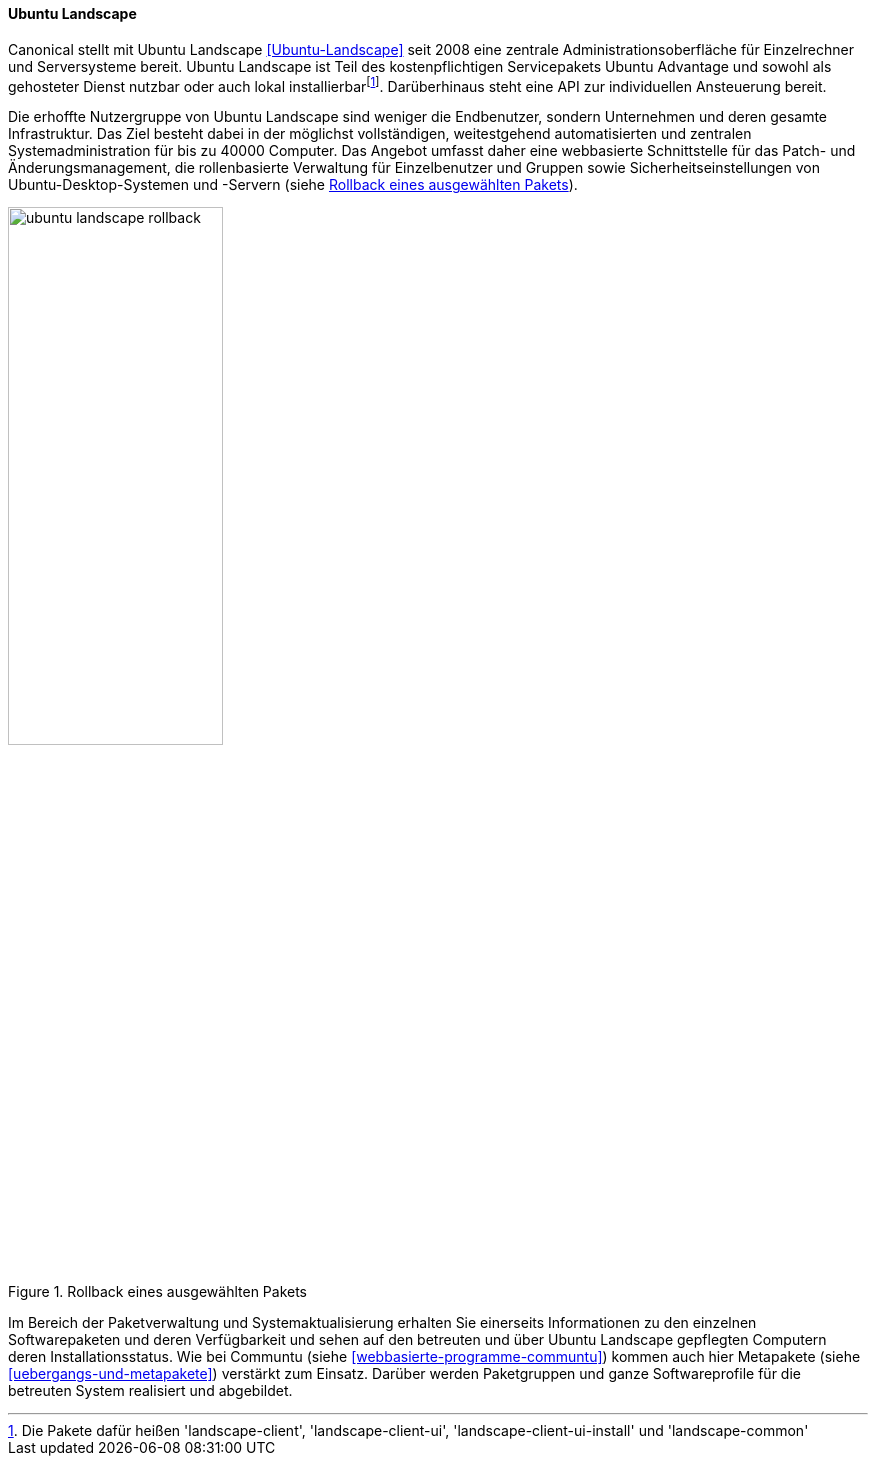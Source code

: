 // Datei: ./werkzeuge/werkzeuge-zur-paketverwaltung-ueberblick/webbasierte-programme/ubuntu-landscape.adoc

// Baustelle: Fertig

[[webbasierte-programme-ubuntu-landscape]]
==== Ubuntu Landscape ====

// Stichworte für den Index
(((Ubuntu Landscape)))
Canonical stellt mit Ubuntu Landscape <<Ubuntu-Landscape>> seit 2008
eine zentrale Administrationsoberfläche für Einzelrechner und
Serversysteme bereit. Ubuntu Landscape ist Teil des kostenpflichtigen
Servicepakets Ubuntu Advantage und sowohl als gehosteter Dienst nutzbar
oder auch lokal installierbar{empty}footnote:[Die Pakete dafür heißen
'landscape-client', 'landscape-client-ui', 'landscape-client-ui-install'
und 'landscape-common']. Darüberhinaus steht eine API zur individuellen
Ansteuerung bereit.

Die erhoffte Nutzergruppe von Ubuntu Landscape sind weniger die
Endbenutzer, sondern Unternehmen und deren gesamte Infrastruktur. Das
Ziel besteht dabei in der möglichst vollständigen, weitestgehend
automatisierten und zentralen Systemadministration für bis zu 40000
Computer. Das Angebot umfasst daher eine webbasierte Schnittstelle für
das Patch- und Änderungsmanagement, die rollenbasierte Verwaltung für
Einzelbenutzer und Gruppen sowie Sicherheitseinstellungen von
Ubuntu-Desktop-Systemen und -Servern (siehe
<<fig.ubuntu-landscape-rollback>>).

// ToDo: Nutzung der Abbildung klären
.Rollback eines ausgewählten Pakets
image::werkzeuge/werkzeuge-zur-paketverwaltung-ueberblick/webbasierte-programme/ubuntu-landscape-rollback.png[id="fig.ubuntu-landscape-rollback", width="50%"]

Im Bereich der Paketverwaltung und Systemaktualisierung erhalten Sie
einerseits Informationen zu den einzelnen Softwarepaketen und deren
Verfügbarkeit und sehen auf den betreuten und über Ubuntu Landscape
gepflegten Computern deren Installationsstatus. Wie bei Communtu (siehe
<<webbasierte-programme-communtu>>) kommen auch hier Metapakete (siehe
<<uebergangs-und-metapakete>>) verstärkt zum Einsatz. Darüber werden
Paketgruppen und ganze Softwareprofile für die betreuten System
realisiert und abgebildet.

// Datei (Ende): ./werkzeuge/werkzeuge-zur-paketverwaltung-ueberblick/webbasierte-programme/ubuntu-landscape.adoc
